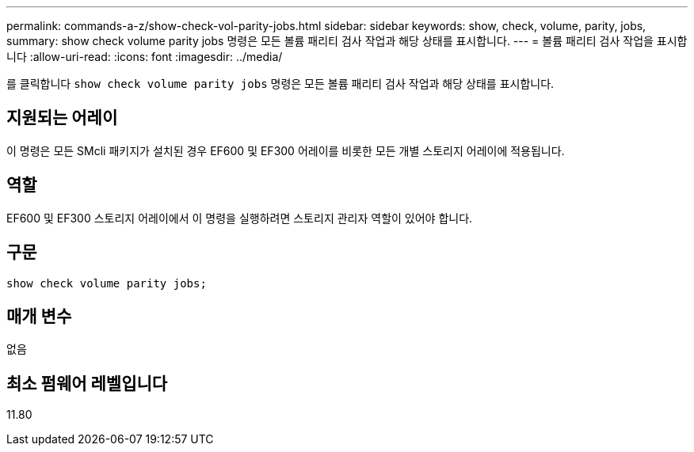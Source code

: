 ---
permalink: commands-a-z/show-check-vol-parity-jobs.html 
sidebar: sidebar 
keywords: show, check, volume, parity, jobs, 
summary: show check volume parity jobs 명령은 모든 볼륨 패리티 검사 작업과 해당 상태를 표시합니다. 
---
= 볼륨 패리티 검사 작업을 표시합니다
:allow-uri-read: 
:icons: font
:imagesdir: ../media/


[role="lead"]
를 클릭합니다 `show check volume parity jobs` 명령은 모든 볼륨 패리티 검사 작업과 해당 상태를 표시합니다.



== 지원되는 어레이

이 명령은 모든 SMcli 패키지가 설치된 경우 EF600 및 EF300 어레이를 비롯한 모든 개별 스토리지 어레이에 적용됩니다.



== 역할

EF600 및 EF300 스토리지 어레이에서 이 명령을 실행하려면 스토리지 관리자 역할이 있어야 합니다.



== 구문

[source, cli, subs="+macros"]
----
show check volume parity jobs;
----


== 매개 변수

없음



== 최소 펌웨어 레벨입니다

11.80
